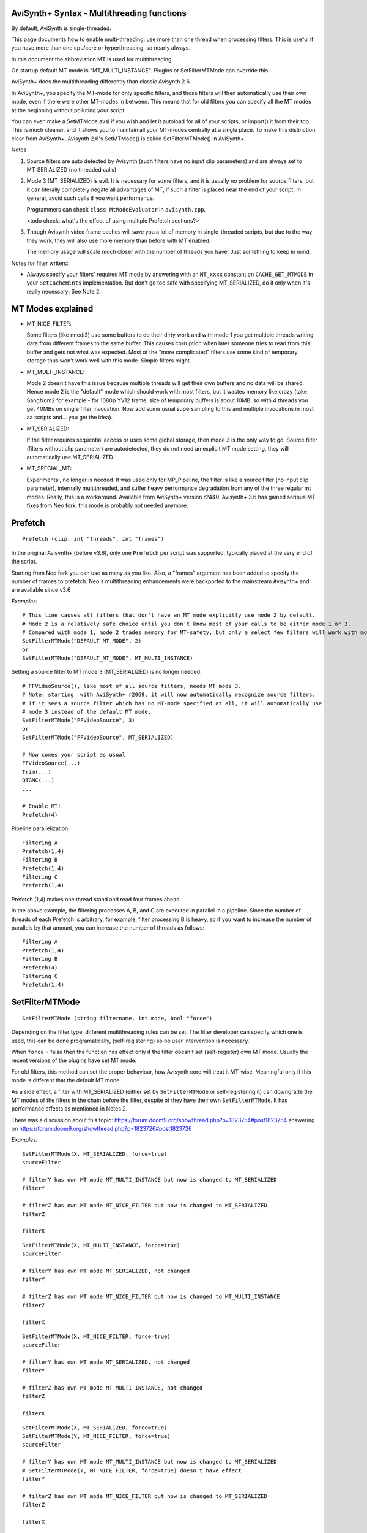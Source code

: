 
AviSynth+ Syntax - Multithreading functions
===========================================

By default, AviSynth is single-threaded.

This page documents how to enable multi-threading: use more than 
one thread when processing filters. This is useful if you have more than 
one cpu/core or hyperthreading, so nearly always.

In this document the abbreviation MT is used for multithreading.

On startup default MT mode is "MT_MULTI_INSTANCE". Plugins or SetFilterMTMode can override this.

AviSynth+ does the multithreading differently than classic Avisynth 2.6.

In AviSynth+, you specify the MT-mode for only specific filters, and those filters will then automatically 
use their own mode, even if there were other MT-modes in between. This means that for old filters you can 
specify all the MT modes at the beginning without polluting your script. 

You can even make a SetMTMode.avsi if you wish and let it autoload for all of your scripts, 
or import() it from their top. This is much cleaner, and it allows you to maintain all your 
MT-modes centrally at a single place. To make this distinction clear from AviSynth+, Avisynth 2.6's 
SetMTMode() is called SetFilterMTMode() in AviSynth+. 

Notes

1.  Source filters are auto detected by Avisynth (such filters have no input clip parameters) and are 
    always set to MT_SERIALIZED (no threaded calls)
2.  Mode 3 (MT_SERIALIZED) is evil. It is necessary for some filters, and it is usually no problem 
    for source filters, but it can literally completely negate all advantages of MT, if such a filter 
    is placed near the end of your script. In general, avoid such calls if you want performance.

    Programmers can check ``class MtModeEvaluator`` in ``avisynth.cpp``.

    <todo check: what's the effect of using multiple Prefetch sections?>
3.  Though Avisynth video frame caches will save you a lot of memory in single-threaded scripts, 
    but due to the way they work, they will also use more memory than before with MT enabled. 

    The memory usage will scale much closer with the number of threads you have. Just something to keep in mind. 

Notes for filter writers:

-   Always specify your filters' required MT mode by answering with an ``MT_xxxx`` constant on 
    ``CACHE_GET_MTMODE`` in your ``SetCacheHints`` implementation.
    But don't go too safe with specifying MT_SERIALIZED, do it only when it's really necessary: See Note 2.


MT Modes explained
==================

*   MT_NICE_FILTER:

    Some filters (like nnedi3) use some buffers to do their dirty work and with mode 1 you get 
    multiple threads writing data from different frames to the same buffer. 
    This causes corruption when later someone tries to read from this buffer and gets not what was expected. 
    Most of the "more complicated" filters use some kind of temporary storage thus won't work 
    well with this mode. Simple filters might. 

*   MT_MULTI_INSTANCE:

    Mode 2 doesn't have this issue because multiple threads will get their own buffers and no data will be shared.
    Hence mode 2 is the "default" mode which should work with most filters, 
    but it wastes memory like crazy (take SangNom2 for example - for 1080p YV12 frame, 
    size of temporary buffers is about 10MB, so with 4 threads you get 40MBs on single filter invocation.
    Now add some usual supersampling to this and multiple invocations in most aa scripts and... you get the idea).

*   MT_SERIALIZED: 

    If the filter requires sequential access or uses some global storage, then mode 3 is the only way to go. 
    Source filter (filters without clip parameter) are autodetected, they do not need an 
    explicit MT mode setting, they will automatically use MT_SERIALIZED. 

*   MT_SPECIAL_MT: 

    Experimental, no longer is needed. It was used only for MP_Pipeline, the filter is like a source filter 
    (no input clip parameter), internally multithreaded, and suffer heavy performance degradation from any 
    of the three regular mt modes. Really, this is a workaround. Available from AviSynth+ version r2440. 
    Avisynth+ 3.6 has gained serious MT fixes from Neo fork, this mode is probably not needed anymore. 

Prefetch
========
::

    Prefetch (clip, int "threads", int "frames") 

.. describe:: clip

    Input clip. 

.. describe:: int threads

    Number of threads to use. If it is 0, it passes without doing anything. 
    
    default: (number of logical cores in the system) +1 

.. describe:: int frames

    Expert parameter.

    Number of frames to prefetch. Again, if it is 0, it passes without doing anything. 

    default: threads * 2 

In the original Avisynth+ (before v3.6), only one ``Prefetch`` per script was supported, 
typically placed at the very end of the script.

Starting from Neo fork you can use as many as you like. Also, a "frames" argument has been added 
to specify the number of frames to prefetch. Neo's multithreading enhancements were backported 
to the mainstream Avisynth+ and are available since v3.6

*Examples:*
::

    # This line causes all filters that don't have an MT mode explicitly use mode 2 by default.
    # Mode 2 is a relatively safe choice until you don't know most of your calls to be either mode 1 or 3.
    # Compared with mode 1, mode 2 trades memory for MT-safety, but only a select few filters will work with mode 1.
    SetFilterMTMode("DEFAULT_MT_MODE", 2)
    or
    SetFilterMTMode("DEFAULT_MT_MODE", MT_MULTI_INSTANCE)

Setting a source filter to MT mode 3 (MT_SERIALIZED) is no longer needed.
::

    # FFVideoSource(), like most of all source filters, needs MT mode 3. 
    # Note: starting  with AviSynth+ r2069, it will now automatically recognize source filters.
    # If it sees a source filter which has no MT-mode specified at all, it will automatically use 
    # mode 3 instead of the default MT mode.
    SetFilterMTMode("FFVideoSource", 3)
    or 
    SetFilterMTMode("FFVideoSource", MT_SERIALIZED)
    
    # Now comes your script as usual
    FFVideoSource(...)
    Trim(...)
    QTGMC(...)
    ...
    
    # Enable MT!
    Prefetch(4)

Pipeline parallelization

::

    Filtering A
    Prefetch(1,4)
    Filtering B
    Prefetch(1,4)
    Filtering C
    Prefetch(1,4)

Prefetch (1,4) makes one thread stand and read four frames ahead.

In the above example, the filtering processes A, B, and C are executed in parallel in a pipeline.
Since the number of threads of each Prefetch is arbitrary, for example, filter processing B is heavy, 
so if you want to increase the number of parallels by that amount, you can increase the number of threads as follows:

::

    Filtering A
    Prefetch(1,4)
    Filtering B
    Prefetch(4)
    Filtering C
    Prefetch(1,4)

SetFilterMTMode
===============
::

    SetFilterMTMode (string filtername, int mode, bool "force")

Depending on the filter type, different multithreading rules can be set.
The filter developer can specify which one is used, this can be done programatically,
(self-registering) so no user intervention is necessary.

When ``force`` = false then the function has effect only if the filter doesn't 
set (self-register) own MT mode. Usually the recent versions of the plugins have set MT mode.

For old filters, this method can set the proper behaviour, how Avisynth core will treat it MT-wise.
Meaningful only if this mode is different that the default MT mode.

.. describe:: string filtername  =

    name of the filter you want to set an MT Mode for. You cannot set the MT mode on script function calls, 
    only on binary (external plugin) filters.
    
    ``"DEFAULT_MT_MODE"``, sets the default MT mode for all filters that do not have an MT mode 
    explicitly set. Does not affect for source filters and filters that self-register their own MT mode. 

.. describe:: int mode

    Sets MT Mode, there are three basic MT modes (1,2,3) and an experimental workaround mode (4). Instead of the numbers, you can also use symbolic names for MT modes:

    *   1 : MT_NICE_FILTER
    *   2 : MT_MULTI_INSTANCE
    *   3 : MT_SERIALIZED
    *   (4 : MT_SPECIAL_MT do not use, early workaround setting for a problem, which has been solved since then)

.. describe:: bool force = false 

    Force MT mode. Default is false.
    Override the setting even if filter was registering its MT mode programatically.
    When false, MT mode of self-registering filters won't be changed.

As a side effect, a filter with MT_SERIALIZED (either set by ``SetFilterMTMode`` or self-registering it) 
can downgrade the MT modes of the filters in the chain before the filter, despite of they have their 
own ``SetFilterMTMode``. It has performance effects as mentioned in Notes 2.

There was a discussion about this topic:
https://forum.doom9.org/showthread.php?p=1823754#post1823754
answering on
https://forum.doom9.org/showthread.php?p=1823726#post1823726


*Examples:*

::

    SetFilterMTMode(X, MT_SERIALIZED, force=true)
    sourceFilter
    
    # filterY has own MT mode MT_MULTI_INSTANCE but now is changed to MT_SERIALIZED
    filterY
    
    # filterZ has own MT mode MT_NICE_FILTER but now is changed to MT_SERIALIZED
    filterZ
    
    filterX

::

    SetFilterMTMode(X, MT_MULTI_INSTANCE, force=true)
    sourceFilter
    
    # filterY has own MT mode MT_SERIALIZED, not changed
    filterY
    
    # filterZ has own MT mode MT_NICE_FILTER but now is changed to MT_MULTI_INSTANCE
    filterZ
    
    filterX

::

    SetFilterMTMode(X, MT_NICE_FILTER, force=true)
    sourceFilter
    
    # filterY has own MT mode MT_SERIALIZED, not changed
    filterY
    
    # filterZ has own MT mode MT_MULTI_INSTANCE, not changed
    filterZ
    
    filterX

::

    SetFilterMTMode(X, MT_SERIALIZED, force=true)
    SetFilterMTMode(Y, MT_NICE_FILTER, force=true)
    sourceFilter
    
    # filterY has own MT mode MT_MULTI_INSTANCE but now is changed to MT_SERIALIZED
    # SetFilterMTMode(Y, MT_NICE_FILTER, force=true) doesn't have effect
    filterY
    
    # filterZ has own MT mode MT_NICE_FILTER but now is changed to MT_SERIALIZED
    filterZ
    
    filterX

::

    SetFilterMTMode(X, MT_MULTI_INSTANCE, force=true)
    SetFilterMTMode(Y, MT_SERIALIZED, force=true)
    sourceFilter
    
    # filterY has own MT mode MT_MULTI_INSTANCE but now is changed to MT_SERIALIZED
    filterY
    
    # filterZ has own MT mode MT_NICE_FILTER but now is changed to MT_MULTI_INSTANCE
    filterZ
    
    filterX

--------

Back to :doc:`Internal functions <syntax_internal_functions>`.

$Date: 2024/01/07 09:37:00 $
